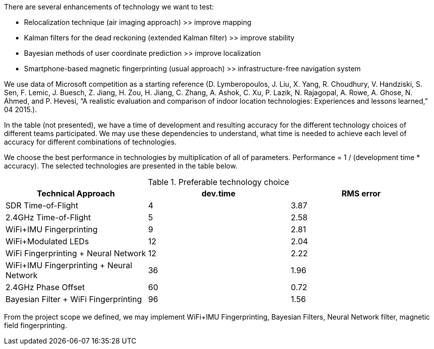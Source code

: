 // ====
// A description of techniques to be used for the development of the thesis product, including specific software tools, programming languages, or other appropriate techniques.
// ====

.There are several enhancements of technology we want to test:
* Relocalization technique (air imaging approach) >> improve mapping
* Kalman filters for the dead reckoning (extended Kalman filter) >> improve stability
* Bayesian methods of user coordinate prediction >> improve localization
* Smartphone-based magnetic fingerprinting (usual approach) >> infrastructure-free navigation system

We use data of Microsoft competition as a starting reference (D.  Lymberopoulos,  J.  Liu,  X.  Yang,  R.  Choudhury, V.  Handziski,  S.  Sen,  F.  Lemic,  J. Buesch,  Z. Jiang, H. Zou, H. Jiang, C. Zhang, A. Ashok, C. Xu, P. Lazik, N.  Rajagopal,  A.  Rowe,  A.  Ghose,  N.  Ahmed,  and P.  Hevesi,  “A realistic evaluation and comparison of indoor location technologies: Experiences and lessons learned,” 04 2015.). 

In the table (not presented), we have a time of development and resulting accuracy for the different technology choices of different teams participated.
// \ref{tab:my-competition}
We may use these dependencies to understand, what time is needed to achieve each level of accuracy for different combinations of technologies.


We choose the best performance in technologies 
// \ref{tab:best-tech} 
by multiplication of all of parameters.
Performance = 1 / (development time * accuracy). The selected technologies are presented in the table below.


.Preferable technology choice
[options="header", .width="100%", .cols="2, 1,1"]
|====
| Technical Approach                       | dev.time | RMS error 
| SDR Time-of-Flight                       | 4        | 3.87      
| 2.4GHz Time-of-Flight                    | 5        | 2.58      
| WiFi+IMU Fingerprinting                  | 9        | 2.81      
| WiFi+Modulated LEDs                      | 12       | 2.04      
| WiFi Fingerprinting + Neural Network     | 12       | 2.22      
| WiFi+IMU Fingerprinting + Neural Network | 36       | 1.96      
| 2.4GHz Phase Offset                      | 60       | 0.72      
| Bayesian Filter + WiFi Fingerprinting    | 96       | 1.56     
|====

From the project scope we defined, we may implement WiFi+IMU Fingerprinting, Bayesian Filters, Neural Network filter, magnetic field fingerprinting.
